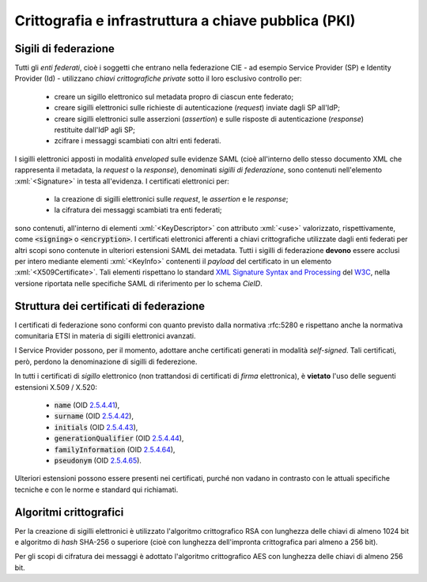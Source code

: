 .. _pki:

=====================================================
Crittografia e infrastruttura a chiave pubblica (PKI)
=====================================================

.. role:: xml(code)
    :language: xml

---------------------
Sigili di federazione
---------------------
Tutti gli *enti federati*, cioè i soggetti che entrano nella federazione CIE - ad esempio Service Provider (SP) e Identity Provider (Id) - utilizzano *chiavi crittografiche private* sotto il loro esclusivo controllo per:

    - creare un sigillo elettronico sul metadata propro di ciascun ente federato;
    - creare sigilli elettronici sulle richieste di autenticazione (*request*) inviate dagli SP all'IdP;
    - creare sigilli elettronici sulle asserzioni (*assertion*) e sulle risposte di autenticazione (*response*) restituite dall'IdP agli SP;
    - zcifrare i messaggi scambiati con altri enti federati.

I sigilli elettronici apposti in modalità *enveloped* sulle evidenze SAML (cioè all'interno dello stesso documento XML che rappresenta il metadata, la *request* o la *response*), denominati *sigilli di federazione*, sono contenuti nell'elemento :xml:`<Signature>` in testa all'evidenza.
I certificati elettronici per:

    - la creazione di sigilli elettronici sulle *request*, le *assertion* e le *response*;
    - la cifratura dei messaggi scambiati tra enti federati;

sono contenuti, all'interno di elementi :xml:`<KeyDescriptor>` con attributo :xml:`<use>` valorizzato, rispettivamente, come :code:`<signing>` o :code:`<encryption>`.
I certificati elettronici afferenti a chiavi crittografiche utilizzate dagli enti federati per altri scopi sono contenute in ulteriori estensioni SAML dei metadata.
Tutti i sigilli di federazione **devono** essere acclusi per intero mediante elementi :xml:`<KeyInfo>` contenenti il *payload* del certificato in un elemento :xml:`<X509Certificate>`. Tali elementi rispettano lo standard `XML Signature Syntax and Processing <https://www.w3.org/TR/xmldsig-core2/>`__ del `W3C <https://www.w3.org>`__, nella versione riportata nelle specifiche SAML di riferimento per lo schema *CieID*.

----------------------------------------
Struttura dei certificati di federazione
----------------------------------------
I certificati di federazione sono conformi con quanto previsto dalla normativa :rfc:5280 e rispettano anche la normativa comunitaria ETSI in materia di sigilli elettronici avanzati.

I Service Provider possono, per il momento, adottare anche certificati generati in modalità *self-signed*. Tali certificati, però, perdono la denominazione di sigilli di federezione.

In tutti i certificati di *sigillo* elettronico (non trattandosi di certificati di *firma* elettronica), è **vietato** l'uso delle seguenti estensioni X.509 / X.520:

   - :code:`name` (OID `2.5.4.41 <http://oid-info.com/get/2.5.4.41>`__),
   - :code:`surname` (OID `2.5.4.42 <http://oid-info.com/get/2.5.4.42>`__),
   - :code:`initials` (OID `2.5.4.43 <http://oid-info.com/get/2.5.4.43>`__),
   - :code:`generationQualifier` (OID `2.5.4.44 <http://oid-info.com/get/2.5.4.44>`__),
   - :code:`familyInformation` (OID `2.5.4.64 <http://oid-info.com/get/2.5.4.64>`__),
   - :code:`pseudonym` (OID `2.5.4.65 <http://oid-info.com/get/2.5.4.65>`__).

Ulteriori estensioni possono essere presenti nei certificati, purché non vadano in contrasto con le attuali specifiche tecniche e con le norme e standard qui richiamati.

-----------------------
Algoritmi crittografici
-----------------------
Per la creazione di sigilli elettronici è utilizzato l'algoritmo crittografico RSA con lunghezza delle chiavi di almeno 1024 bit e algoritmo di *hash* SHA-256 o superiore (cioè con lunghezza dell'impronta crittografica pari almeno a 256 bit). 

Per gli scopi di cifratura dei messaggi è adottato l'algoritmo crittografico AES con lunghezza delle chiavi di almeno 256 bit.

